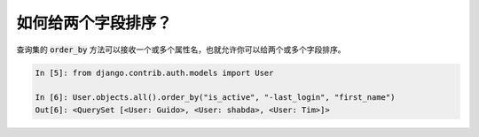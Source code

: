 如何给两个字段排序？
========================================================================

查询集的 :code:`order_by` 方法可以接收一个或多个属性名，也就允许你可以给两个或多个字段排序。

.. code-block:: python

    In [5]: from django.contrib.auth.models import User

    In [6]: User.objects.all().order_by("is_active", "-last_login", "first_name")
    Out[6]: <QuerySet [<User: Guido>, <User: shabda>, <User: Tim>]>

